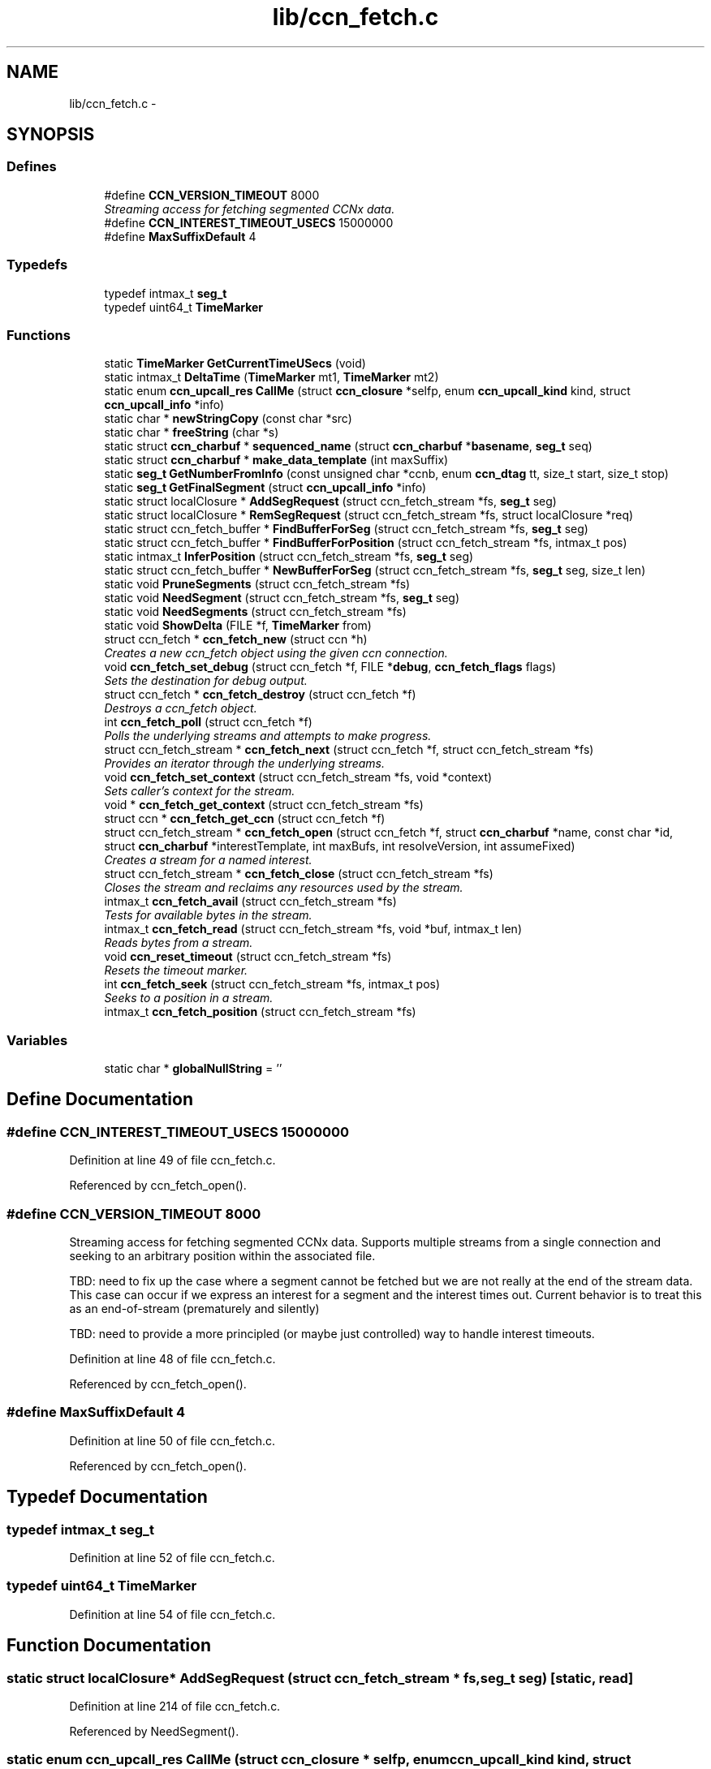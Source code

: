 .TH "lib/ccn_fetch.c" 3 "9 Oct 2013" "Version 0.8.1" "Content-Centric Networking in C" \" -*- nroff -*-
.ad l
.nh
.SH NAME
lib/ccn_fetch.c \- 
.SH SYNOPSIS
.br
.PP
.SS "Defines"

.in +1c
.ti -1c
.RI "#define \fBCCN_VERSION_TIMEOUT\fP   8000"
.br
.RI "\fIStreaming access for fetching segmented CCNx data. \fP"
.ti -1c
.RI "#define \fBCCN_INTEREST_TIMEOUT_USECS\fP   15000000"
.br
.ti -1c
.RI "#define \fBMaxSuffixDefault\fP   4"
.br
.in -1c
.SS "Typedefs"

.in +1c
.ti -1c
.RI "typedef intmax_t \fBseg_t\fP"
.br
.ti -1c
.RI "typedef uint64_t \fBTimeMarker\fP"
.br
.in -1c
.SS "Functions"

.in +1c
.ti -1c
.RI "static \fBTimeMarker\fP \fBGetCurrentTimeUSecs\fP (void)"
.br
.ti -1c
.RI "static intmax_t \fBDeltaTime\fP (\fBTimeMarker\fP mt1, \fBTimeMarker\fP mt2)"
.br
.ti -1c
.RI "static enum \fBccn_upcall_res\fP \fBCallMe\fP (struct \fBccn_closure\fP *selfp, enum \fBccn_upcall_kind\fP kind, struct \fBccn_upcall_info\fP *info)"
.br
.ti -1c
.RI "static char * \fBnewStringCopy\fP (const char *src)"
.br
.ti -1c
.RI "static char * \fBfreeString\fP (char *s)"
.br
.ti -1c
.RI "static struct \fBccn_charbuf\fP * \fBsequenced_name\fP (struct \fBccn_charbuf\fP *\fBbasename\fP, \fBseg_t\fP seq)"
.br
.ti -1c
.RI "static struct \fBccn_charbuf\fP * \fBmake_data_template\fP (int maxSuffix)"
.br
.ti -1c
.RI "static \fBseg_t\fP \fBGetNumberFromInfo\fP (const unsigned char *ccnb, enum \fBccn_dtag\fP tt, size_t start, size_t stop)"
.br
.ti -1c
.RI "static \fBseg_t\fP \fBGetFinalSegment\fP (struct \fBccn_upcall_info\fP *info)"
.br
.ti -1c
.RI "static struct localClosure * \fBAddSegRequest\fP (struct ccn_fetch_stream *fs, \fBseg_t\fP seg)"
.br
.ti -1c
.RI "static struct localClosure * \fBRemSegRequest\fP (struct ccn_fetch_stream *fs, struct localClosure *req)"
.br
.ti -1c
.RI "static struct ccn_fetch_buffer * \fBFindBufferForSeg\fP (struct ccn_fetch_stream *fs, \fBseg_t\fP seg)"
.br
.ti -1c
.RI "static struct ccn_fetch_buffer * \fBFindBufferForPosition\fP (struct ccn_fetch_stream *fs, intmax_t pos)"
.br
.ti -1c
.RI "static intmax_t \fBInferPosition\fP (struct ccn_fetch_stream *fs, \fBseg_t\fP seg)"
.br
.ti -1c
.RI "static struct ccn_fetch_buffer * \fBNewBufferForSeg\fP (struct ccn_fetch_stream *fs, \fBseg_t\fP seg, size_t len)"
.br
.ti -1c
.RI "static void \fBPruneSegments\fP (struct ccn_fetch_stream *fs)"
.br
.ti -1c
.RI "static void \fBNeedSegment\fP (struct ccn_fetch_stream *fs, \fBseg_t\fP seg)"
.br
.ti -1c
.RI "static void \fBNeedSegments\fP (struct ccn_fetch_stream *fs)"
.br
.ti -1c
.RI "static void \fBShowDelta\fP (FILE *f, \fBTimeMarker\fP from)"
.br
.ti -1c
.RI "struct ccn_fetch * \fBccn_fetch_new\fP (struct ccn *h)"
.br
.RI "\fICreates a new ccn_fetch object using the given ccn connection. \fP"
.ti -1c
.RI "void \fBccn_fetch_set_debug\fP (struct ccn_fetch *f, FILE *\fBdebug\fP, \fBccn_fetch_flags\fP flags)"
.br
.RI "\fISets the destination for debug output. \fP"
.ti -1c
.RI "struct ccn_fetch * \fBccn_fetch_destroy\fP (struct ccn_fetch *f)"
.br
.RI "\fIDestroys a ccn_fetch object. \fP"
.ti -1c
.RI "int \fBccn_fetch_poll\fP (struct ccn_fetch *f)"
.br
.RI "\fIPolls the underlying streams and attempts to make progress. \fP"
.ti -1c
.RI "struct ccn_fetch_stream * \fBccn_fetch_next\fP (struct ccn_fetch *f, struct ccn_fetch_stream *fs)"
.br
.RI "\fIProvides an iterator through the underlying streams. \fP"
.ti -1c
.RI "void \fBccn_fetch_set_context\fP (struct ccn_fetch_stream *fs, void *context)"
.br
.RI "\fISets caller's context for the stream. \fP"
.ti -1c
.RI "void * \fBccn_fetch_get_context\fP (struct ccn_fetch_stream *fs)"
.br
.ti -1c
.RI "struct ccn * \fBccn_fetch_get_ccn\fP (struct ccn_fetch *f)"
.br
.ti -1c
.RI "struct ccn_fetch_stream * \fBccn_fetch_open\fP (struct ccn_fetch *f, struct \fBccn_charbuf\fP *name, const char *id, struct \fBccn_charbuf\fP *interestTemplate, int maxBufs, int resolveVersion, int assumeFixed)"
.br
.RI "\fICreates a stream for a named interest. \fP"
.ti -1c
.RI "struct ccn_fetch_stream * \fBccn_fetch_close\fP (struct ccn_fetch_stream *fs)"
.br
.RI "\fICloses the stream and reclaims any resources used by the stream. \fP"
.ti -1c
.RI "intmax_t \fBccn_fetch_avail\fP (struct ccn_fetch_stream *fs)"
.br
.RI "\fITests for available bytes in the stream. \fP"
.ti -1c
.RI "intmax_t \fBccn_fetch_read\fP (struct ccn_fetch_stream *fs, void *buf, intmax_t len)"
.br
.RI "\fIReads bytes from a stream. \fP"
.ti -1c
.RI "void \fBccn_reset_timeout\fP (struct ccn_fetch_stream *fs)"
.br
.RI "\fIResets the timeout marker. \fP"
.ti -1c
.RI "int \fBccn_fetch_seek\fP (struct ccn_fetch_stream *fs, intmax_t pos)"
.br
.RI "\fISeeks to a position in a stream. \fP"
.ti -1c
.RI "intmax_t \fBccn_fetch_position\fP (struct ccn_fetch_stream *fs)"
.br
.in -1c
.SS "Variables"

.in +1c
.ti -1c
.RI "static char * \fBglobalNullString\fP = ''"
.br
.in -1c
.SH "Define Documentation"
.PP 
.SS "#define CCN_INTEREST_TIMEOUT_USECS   15000000"
.PP
Definition at line 49 of file ccn_fetch.c.
.PP
Referenced by ccn_fetch_open().
.SS "#define CCN_VERSION_TIMEOUT   8000"
.PP
Streaming access for fetching segmented CCNx data. Supports multiple streams from a single connection and seeking to an arbitrary position within the associated file.
.PP
TBD: need to fix up the case where a segment cannot be fetched but we are not really at the end of the stream data. This case can occur if we express an interest for a segment and the interest times out. Current behavior is to treat this as an end-of-stream (prematurely and silently)
.PP
TBD: need to provide a more principled (or maybe just controlled) way to handle interest timeouts. 
.PP
Definition at line 48 of file ccn_fetch.c.
.PP
Referenced by ccn_fetch_open().
.SS "#define MaxSuffixDefault   4"
.PP
Definition at line 50 of file ccn_fetch.c.
.PP
Referenced by ccn_fetch_open().
.SH "Typedef Documentation"
.PP 
.SS "typedef intmax_t \fBseg_t\fP"
.PP
Definition at line 52 of file ccn_fetch.c.
.SS "typedef uint64_t \fBTimeMarker\fP"
.PP
Definition at line 54 of file ccn_fetch.c.
.SH "Function Documentation"
.PP 
.SS "static struct localClosure* AddSegRequest (struct ccn_fetch_stream * fs, \fBseg_t\fP seg)\fC [static, read]\fP"
.PP
Definition at line 214 of file ccn_fetch.c.
.PP
Referenced by NeedSegment().
.SS "static enum \fBccn_upcall_res\fP CallMe (struct \fBccn_closure\fP * selfp, enum \fBccn_upcall_kind\fP kind, struct \fBccn_upcall_info\fP * info)\fC [static]\fP"
.PP
Definition at line 468 of file ccn_fetch.c.
.PP
Referenced by NeedSegment().
.SS "intmax_t ccn_fetch_avail (struct ccn_fetch_stream * fs)"
.PP
Tests for available bytes in the stream. Determines how many bytes can be read on the given stream without waiting (via ccn_fetch_poll). 
.PP
\fBReturns:\fP
.RS 4
CCN_FETCH_READ_TIMEOUT if a timeout occurred, CCN_FETCH_READ_ZERO if a zero-length segment was found CCN_FETCH_READ_NONE if no bytes are immediately available CCN_FETCH_READ_END if the stream is at the end, and N > 0 if N bytes can be read without performing a poll. 
.RE
.PP

.PP
Definition at line 926 of file ccn_fetch.c.
.PP
Referenced by ccn_fetch_poll(), and getFile().
.SS "struct ccn_fetch_stream* ccn_fetch_close (struct ccn_fetch_stream * fs)\fC [read]\fP"
.PP
Closes the stream and reclaims any resources used by the stream. The stream object will be freed, so the client must not access it again. 
.PP
\fBReturns:\fP
.RS 4
NULL in all cases. 
.RE
.PP

.PP
Definition at line 866 of file ccn_fetch.c.
.PP
Referenced by ccn_fetch_destroy(), ElemDone(), getFile(), and main().
.SS "struct ccn_fetch* ccn_fetch_destroy (struct ccn_fetch * f)\fC [read]\fP"
.PP
Destroys a ccn_fetch object. Only destroys the underlying ccn connection if it was automatically created. Forces all underlying streams to close immediately. 
.PP
\fBReturns:\fP
.RS 4
NULL in all cases. 
.RE
.PP

.PP
Definition at line 663 of file ccn_fetch.c.
.PP
Referenced by getFile(), and main().
.SS "struct ccn* ccn_fetch_get_ccn (struct ccn_fetch * f)\fC [read]\fP"\fBReturns:\fP
.RS 4
the underlying ccn connection. 
.RE
.PP

.PP
Definition at line 757 of file ccn_fetch.c.
.SS "void* ccn_fetch_get_context (struct ccn_fetch_stream * fs)"\fBReturns:\fP
.RS 4
caller's context, as previously set for the stream. 
.RE
.PP

.PP
Definition at line 748 of file ccn_fetch.c.
.SS "struct ccn_fetch* ccn_fetch_new (struct ccn * h)\fC [read]\fP"
.PP
Creates a new ccn_fetch object using the given ccn connection. If h == NULL, attempts to create a new connection automatically. 
.PP
\fBReturns:\fP
.RS 4
NULL if the creation was not successful (only can happen for the h == NULL case). 
.RE
.PP

.PP
Definition at line 634 of file ccn_fetch.c.
.PP
Referenced by getFile(), and main().
.SS "struct ccn_fetch_stream* ccn_fetch_next (struct ccn_fetch * f, struct ccn_fetch_stream * fs)\fC [read]\fP"
.PP
Provides an iterator through the underlying streams. Use fs == NULL to start the iteration, and an existing stream to continue the iteration. 
.PP
\fBReturns:\fP
.RS 4
the next stream in the iteration, or NULL at the end. Note that providing a stale (closed) stream handle will return NULL. 
.RE
.PP

.PP
Definition at line 721 of file ccn_fetch.c.
.SS "struct ccn_fetch_stream* ccn_fetch_open (struct ccn_fetch * f, struct \fBccn_charbuf\fP * name, const char * id, struct \fBccn_charbuf\fP * interestTemplate, int maxBufs, int resolveVersion, int assumeFixed)\fC [read]\fP"
.PP
Creates a stream for a named interest. The name should be a ccnb encoded interest. If resolveVersion, then we assume that the version is unresolved, and an attempt is made to determine the version number using the highest version. The number of buffers (nBufs) may be silently limited. 
.PP
\fBReturns:\fP
.RS 4
NULL if the stream creation failed, otherwise returns the new stream. 
.RE
.PP

.PP
Definition at line 772 of file ccn_fetch.c.
.PP
Referenced by getFile(), main(), and NewElem().
.SS "int ccn_fetch_poll (struct ccn_fetch * f)"
.PP
Polls the underlying streams and attempts to make progress. Scans the streams for those that have data already present, or are at the end of the stream. If the count is 0, perfoms a ccn_poll on the underlying ccn connection with a 0 timeout.
.PP
NOTE: periodic calls to ccn_fetch_poll should be performed to update the contents of the streams UNLESS the client is calling ccn_run for the underlying ccn connection. 
.PP
\fBReturns:\fP
.RS 4
the count of streams that have pending data or have ended. 
.RE
.PP

.PP
Definition at line 697 of file ccn_fetch.c.
.PP
Referenced by runTest().
.SS "intmax_t ccn_fetch_position (struct ccn_fetch_stream * fs)"\fBReturns:\fP
.RS 4
the current read position. 
.RE
.PP

.PP
Definition at line 1113 of file ccn_fetch.c.
.SS "intmax_t ccn_fetch_read (struct ccn_fetch_stream * fs, void * buf, intmax_t len)"
.PP
Reads bytes from a stream. Reads at most len bytes into buf from the given stream. Will not wait for bytes to arrive. Advances the read position on a successful read. 
.PP
\fBReturns:\fP
.RS 4
CCN_FETCH_READ_TIMEOUT if a timeout occurred, CCN_FETCH_READ_ZERO if a zero-length segment was found CCN_FETCH_READ_NONE if no bytes are immediately available CCN_FETCH_READ_END if the stream is at the end, and N > 0 if N bytes were read. 
.RE
.PP

.PP
Definition at line 978 of file ccn_fetch.c.
.PP
Referenced by getFile(), main(), and runTest().
.SS "int ccn_fetch_seek (struct ccn_fetch_stream * fs, intmax_t pos)"
.PP
Seeks to a position in a stream. Sets the read position. It is strongly recommended that the seek is only done to a position that is either 0 or has resulted from a successful read. Otherwise end of stream indicators may be returned for a seek beyond the end. 
.PP
\fBReturns:\fP
.RS 4
-1 if the seek is to a bad position, otherwise returns 0. 
.RE
.PP

.PP
Definition at line 1065 of file ccn_fetch.c.
.SS "void ccn_fetch_set_context (struct ccn_fetch_stream * fs, void * context)"
.PP
Sets caller's context for the stream. 
.PP
Definition at line 739 of file ccn_fetch.c.
.SS "void ccn_fetch_set_debug (struct ccn_fetch * f, FILE * debug, \fBccn_fetch_flags\fP flags)"
.PP
Sets the destination for debug output. NULL disables debug output. 
.PP
Definition at line 651 of file ccn_fetch.c.
.PP
Referenced by getFile(), and main().
.SS "void ccn_reset_timeout (struct ccn_fetch_stream * fs)"
.PP
Resets the timeout marker. Resets the timeout indicator, which will cause pending interests to be retried. 
.PP
Definition at line 1051 of file ccn_fetch.c.
.PP
Referenced by main(), and runTest().
.SS "static intmax_t DeltaTime (\fBTimeMarker\fP mt1, \fBTimeMarker\fP mt2)\fC [static]\fP"
.PP
Definition at line 65 of file ccn_fetch.c.
.PP
Referenced by CallMe(), and ShowDelta().
.SS "static struct ccn_fetch_buffer* FindBufferForPosition (struct ccn_fetch_stream * fs, intmax_t pos)\fC [static, read]\fP"
.PP
Definition at line 291 of file ccn_fetch.c.
.PP
Referenced by ccn_fetch_seek().
.SS "static struct ccn_fetch_buffer* FindBufferForSeg (struct ccn_fetch_stream * fs, \fBseg_t\fP seg)\fC [static, read]\fP"
.PP
Definition at line 279 of file ccn_fetch.c.
.PP
Referenced by CallMe(), ccn_fetch_avail(), ccn_fetch_read(), InferPosition(), NeedSegment(), and NewBufferForSeg().
.SS "static char* freeString (char * s)\fC [static]\fP"
.PP
Definition at line 145 of file ccn_fetch.c.
.PP
Referenced by ccn_fetch_close(), and ccn_fetch_open().
.SS "static \fBTimeMarker\fP GetCurrentTimeUSecs (void)\fC [static]\fP"
.PP
Definition at line 57 of file ccn_fetch.c.
.PP
Referenced by AddSegRequest(), CallMe(), and ShowDelta().
.SS "static \fBseg_t\fP GetFinalSegment (struct \fBccn_upcall_info\fP * info)\fC [static]\fP"
.PP
Definition at line 201 of file ccn_fetch.c.
.PP
Referenced by CallMe().
.SS "static \fBseg_t\fP GetNumberFromInfo (const unsigned char * ccnb, enum \fBccn_dtag\fP tt, size_t start, size_t stop)\fC [static]\fP"
.PP
Definition at line 177 of file ccn_fetch.c.
.PP
Referenced by GetFinalSegment().
.SS "static intmax_t InferPosition (struct ccn_fetch_stream * fs, \fBseg_t\fP seg)\fC [static]\fP"
.PP
Definition at line 304 of file ccn_fetch.c.
.PP
Referenced by CallMe(), and NewBufferForSeg().
.SS "static struct \fBccn_charbuf\fP* make_data_template (int maxSuffix)\fC [static, read]\fP"
.PP
Definition at line 162 of file ccn_fetch.c.
.PP
Referenced by ccn_fetch_open().
.SS "static void NeedSegment (struct ccn_fetch_stream * fs, \fBseg_t\fP seg)\fC [static]\fP"
.PP
Definition at line 386 of file ccn_fetch.c.
.PP
Referenced by ccn_fetch_open(), ccn_fetch_seek(), and NeedSegments().
.SS "static void NeedSegments (struct ccn_fetch_stream * fs)\fC [static]\fP"
.PP
Definition at line 445 of file ccn_fetch.c.
.PP
Referenced by ccn_fetch_read().
.SS "static struct ccn_fetch_buffer* NewBufferForSeg (struct ccn_fetch_stream * fs, \fBseg_t\fP seg, size_t len)\fC [static, read]\fP"
.PP
Definition at line 325 of file ccn_fetch.c.
.PP
Referenced by CallMe().
.SS "static char* newStringCopy (const char * src)\fC [static]\fP"
.PP
Definition at line 136 of file ccn_fetch.c.
.PP
Referenced by ccn_fetch_open().
.SS "static void PruneSegments (struct ccn_fetch_stream * fs)\fC [static]\fP"
.PP
Definition at line 360 of file ccn_fetch.c.
.PP
Referenced by ccn_fetch_close(), ccn_fetch_read(), and ccn_fetch_seek().
.SS "static struct localClosure* RemSegRequest (struct ccn_fetch_stream * fs, struct localClosure * req)\fC [static, read]\fP"
.PP
Definition at line 242 of file ccn_fetch.c.
.PP
Referenced by CallMe(), and NeedSegment().
.SS "static struct \fBccn_charbuf\fP* sequenced_name (struct \fBccn_charbuf\fP * basename, \fBseg_t\fP seq)\fC [static, read]\fP"
.PP
Definition at line 152 of file ccn_fetch.c.
.PP
Referenced by NeedSegment().
.SS "static void ShowDelta (FILE * f, \fBTimeMarker\fP from)\fC [static]\fP"
.PP
Definition at line 461 of file ccn_fetch.c.
.PP
Referenced by CallMe().
.SH "Variable Documentation"
.PP 
.SS "char* \fBglobalNullString\fP = ''\fC [static]\fP"
.PP
Definition at line 134 of file ccn_fetch.c.
.PP
Referenced by freeString(), and newStringCopy().
.SH "Author"
.PP 
Generated automatically by Doxygen for Content-Centric Networking in C from the source code.
